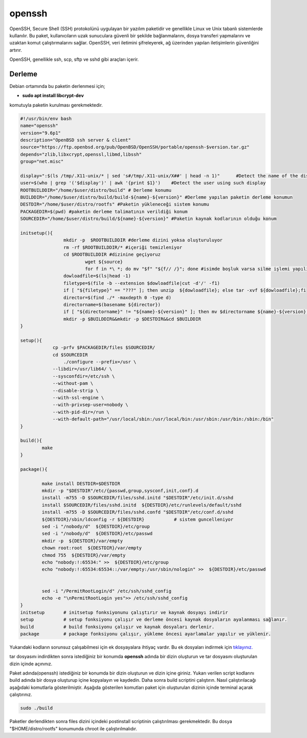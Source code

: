 openssh
+++++++

OpenSSH, Secure Shell (SSH) protokolünü uygulayan bir yazılım paketidir ve genellikle Linux ve Unix tabanlı sistemlerde kullanılır. Bu paket, kullanıcıların uzak sunuculara güvenli bir şekilde bağlanmalarını, dosya transferi yapmalarını ve uzaktan komut çalıştırmalarını sağlar. OpenSSH, veri iletimini şifreleyerek, ağ üzerinden yapılan iletişimlerin güvenliğini artırır.

OpenSSH, genellikle ssh, scp, sftp ve sshd gibi araçları içerir. 

Derleme
--------

Debian ortamında bu paketin derlenmesi için;

- **sudo apt install libcrypt-dev** 

komutuyla paketin kurulması gerekmektedir.

.. code-block:: shell
	
	#!/usr/bin/env bash
	name="openssh"
	version="9.6p1"
	description="OpenBSD ssh server & client"
	source="https://ftp.openbsd.org/pub/OpenBSD/OpenSSH/portable/openssh-$version.tar.gz"
	depends="zlib,libxcrypt,openssl,libmd,libssh"
	group="net.misc"
	
	display=":$(ls /tmp/.X11-unix/* | sed 's#/tmp/.X11-unix/X##' | head -n 1)"	#Detect the name of the display in use
	user=$(who | grep '('$display')' | awk '{print $1}')	#Detect the user using such display
	ROOTBUILDDIR="/home/$user/distro/build" # Derleme konumu
	BUILDDIR="/home/$user/distro/build/build-${name}-${version}" #Derleme yapılan paketin derleme konumun
	DESTDIR="/home/$user/distro/rootfs" #Paketin yükleneceği sistem konumu
	PACKAGEDIR=$(pwd) #paketin derleme talimatının verildiği konum
	SOURCEDIR="/home/$user/distro/build/${name}-${version}" #Paketin kaynak kodlarının olduğu konum

	initsetup(){
		        mkdir -p  $ROOTBUILDDIR #derleme dizini yoksa oluşturuluyor
		        rm -rf $ROOTBUILDDIR/* #içeriği temizleniyor
		        cd $ROOTBUILDDIR #dizinine geçiyoruz
				wget ${source}
				for f in *\ *; do mv "$f" "${f// /}"; done #isimde boşluk varsa silme işlemi yapılıyor
		        dowloadfile=$(ls|head -1)
		        filetype=$(file -b --extension $dowloadfile|cut -d'/' -f1)
		        if [ "${filetype}" == "???" ]; then unzip  ${dowloadfile}; else tar -xvf ${dowloadfile};fi
		        director=$(find ./* -maxdepth 0 -type d)
		        directorname=$(basename ${director})
		        if [ "${directorname}" != "${name}-${version}" ]; then mv $directorname ${name}-${version};fi
		        mkdir -p $BUILDDIR&&mkdir -p $DESTDIR&&cd $BUILDDIR
	}

	setup(){
		    cp -prfv $PACKAGEDIR/files $SOURCEDIR/
		    cd $SOURCEDIR
			./configure --prefix=/usr \
		    --libdir=/usr/lib64/ \
		    --sysconfdir=/etc/ssh \
		    --without-pam \
		    --disable-strip \
		    --with-ssl-engine \
		    --with-privsep-user=nobody \
		    --with-pid-dir=/run \
		    --with-default-path="/usr/local/sbin:/usr/local/bin:/usr/sbin:/usr/bin:/sbin:/bin"
	}

	build(){
		make
	}

	package(){
	
		make install DESTDIR=$DESTDIR
		mkdir -p "$DESTDIR"/etc/{passwd,group,sysconf,init,conf}.d
		install -m755 -D $SOURCEDIR/files/sshd.initd "$DESTDIR"/etc/init.d/sshd
		install $SOURCEDIR/files/sshd.initd  ${DESTDIR}/etc/runlevels/default/sshd
		install -m755 -D $SOURCEDIR/files/sshd.confd "$DESTDIR"/etc/conf.d/sshd
		${DESTDIR}/sbin/ldconfig -r ${DESTDIR}           # sistem guncelleniyor
		sed -i "/nobody/d"  ${DESTDIR}/etc/group
		sed -i "/nobody/d"  ${DESTDIR}/etc/passwd
		mkdir -p  ${DESTDIR}/var/empty
		chown root:root  ${DESTDIR}/var/empty
		chmod 755  ${DESTDIR}/var/empty
		echo "nobody:!:65534:" >>  ${DESTDIR}/etc/group
		echo "nobody:!:65534:65534::/var/empty:/usr/sbin/nologin" >>  ${DESTDIR}/etc/passwd


		sed -i "/PermitRootLogin/d" /etc/ssh/sshd_config
		echo -e "\nPermitRootLogin yes">> /etc/ssh/sshd_config
	}
	initsetup       # initsetup fonksiyonunu çalıştırır ve kaynak dosyayı indirir
	setup           # setup fonksiyonu çalışır ve derleme öncesi kaynak dosyaların ayalanması sağlanır.
	build           # build fonksiyonu çalışır ve kaynak dosyaları derlenir.
	package         # package fonksiyonu çalışır, yükleme öncesi ayarlamalar yapılır ve yüklenir.

Yukarıdaki kodların sorunsuz çalışabilmesi için ek dosyayalara ihtiyaç vardır. Bu ek dosyaları indirmek için `tıklayınız. <https://kendilinuxunuyap.github.io/_static/files/openssh/files.tar>`_

tar dosyasını indirdikten sonra istediğiniz bir konumda **openssh** adında bir dizin oluşturun ve tar dosyasını oluşturulan dizin içinde açınınız.

Paket adında(openssh) istediğiniz bir konumda bir dizin oluşturun ve dizin içine giriniz. Yukarı verilen script kodlarını build adında bir dosya oluşturup içine kopyalayın ve kaydedin. Daha sonra build scriptini çalıştırın. Nasıl çalıştırılacağı aşağıdaki komutlarla gösterilmiştir. Aşağıda gösterilen komutları paket için oluşturulan dizinin içinde terminal açarak çalıştırınız.

.. code-block:: shell
	
	sudo ./build

Paketler derlendikten sonra files dizini içindeki postinstall scriptinin çalıştırılması gerekmektedir.
Bu dosya "$HOME/distro/rootfs" konumunda chroot ile çalıştırılmalıdır.

.. raw:: pdf

   PageBreak



